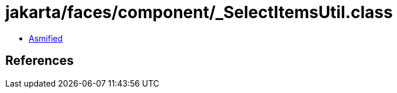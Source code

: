 = jakarta/faces/component/_SelectItemsUtil.class

 - link:_SelectItemsUtil-asmified.java[Asmified]

== References

